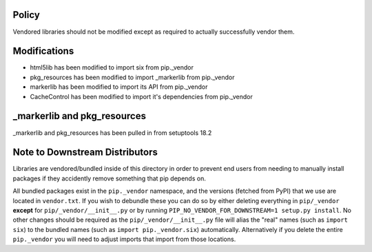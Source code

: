 Policy
======

Vendored libraries should not be modified except as required to actually
successfully vendor them.


Modifications
=============

* html5lib has been modified to import six from pip._vendor
* pkg_resources has been modified to import _markerlib from pip._vendor
* markerlib has been modified to import its API from pip._vendor
* CacheControl has been modified to import it's dependencies from pip._vendor


_markerlib and pkg_resources
============================

_markerlib and pkg_resources has been pulled in from setuptools 18.2


Note to Downstream Distributors
===============================

Libraries are vendored/bundled inside of this directory in order to prevent
end users from needing to manually install packages if they accidently remove
something that pip depends on.

All bundled packages exist in the ``pip._vendor`` namespace, and the versions
(fetched from PyPI) that we use are located in ``vendor.txt``. If you wish
to debundle these you can do so by either deleting everything in
``pip/_vendor`` **except** for ``pip/_vendor/__init__.py`` or by running
``PIP_NO_VENDOR_FOR_DOWNSTREAM=1 setup.py install``. No other changes should
be required as the ``pip/_vendor/__init__.py`` file will alias the "real"
names (such as ``import six``) to the bundled names (such as
``import pip._vendor.six``) automatically. Alternatively if you delete the
entire ``pip._vendor`` you will need to adjust imports that import from those
locations.
